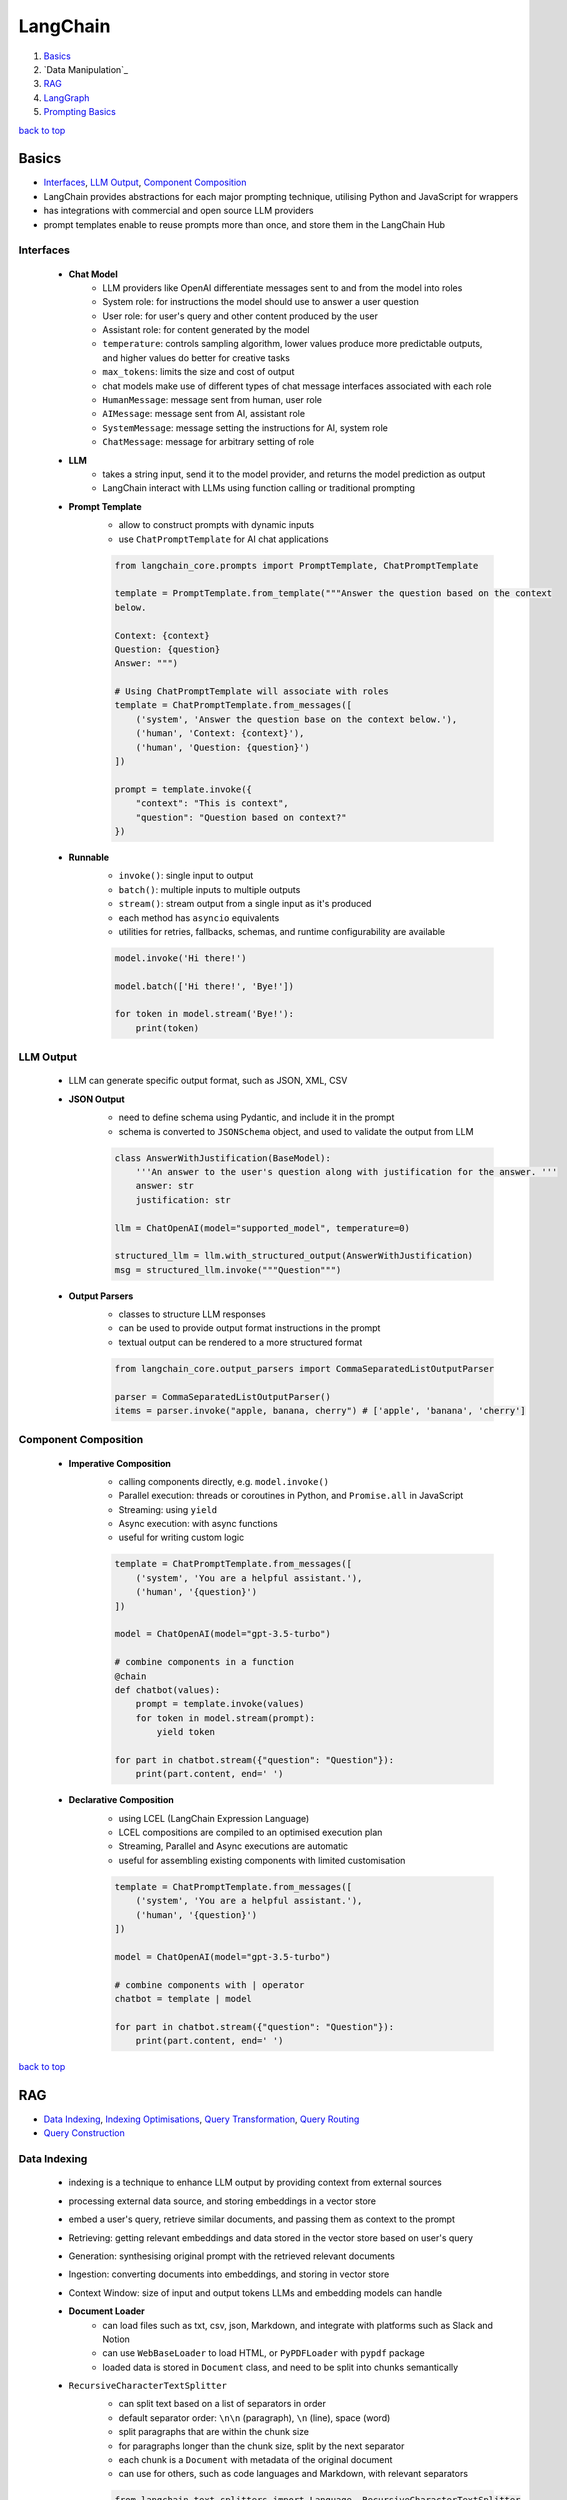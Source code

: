 =========
LangChain
=========

1. `Basics`_
2. `Data Manipulation`_
3. `RAG`_
4. `LangGraph`_
5. `Prompting Basics`_

`back to top <#langchain>`_

Basics
======

* `Interfaces`_, `LLM Output`_, `Component Composition`_
* LangChain provides abstractions for each major prompting technique, utilising Python and
  JavaScript for wrappers
* has integrations with commercial and open source LLM providers
* prompt templates enable to reuse prompts more than once, and store them in the LangChain Hub

Interfaces
----------
    * **Chat Model**
        - LLM providers like OpenAI differentiate messages sent to and from the model into
          roles
        - System role: for instructions the model should use to answer a user question
        - User role: for user's query and other content produced by the user
        - Assistant role: for content generated by the model
        - ``temperature``: controls sampling algorithm, lower values produce more predictable
          outputs, and higher values do better for creative tasks
        - ``max_tokens``: limits the size and cost of output
        - chat models make use of different types of chat message interfaces associated with
          each role
        - ``HumanMessage``: message sent from human, user role
        - ``AIMessage``: message sent from AI, assistant role
        - ``SystemMessage``: message setting the instructions for AI, system role
        - ``ChatMessage``: message for arbitrary setting of role
    * **LLM**
        - takes a string input, send it to the model provider, and returns the model
          prediction as output
        - LangChain interact with LLMs using function calling or traditional prompting
    * **Prompt Template**
        - allow to construct prompts with dynamic inputs
        - use ``ChatPromptTemplate`` for AI chat applications

        .. code-block:: python

           from langchain_core.prompts import PromptTemplate, ChatPromptTemplate
   
           template = PromptTemplate.from_template("""Answer the question based on the context
           below.
   
           Context: {context}
           Question: {question}
           Answer: """)
   
           # Using ChatPromptTemplate will associate with roles
           template = ChatPromptTemplate.from_messages([
               ('system', 'Answer the question base on the context below.'),
               ('human', 'Context: {context}'),
               ('human', 'Question: {question}')
           ])
   
           prompt = template.invoke({
               "context": "This is context",
               "question": "Question based on context?"
           })


    * **Runnable**
        - ``invoke()``: single input to output
        - ``batch()``:  multiple inputs to multiple outputs
        - ``stream()``: stream output from a single input as it's produced
        - each method has ``asyncio`` equivalents
        - utilities for retries, fallbacks, schemas, and runtime configurability are available

        .. code-block:: python

           model.invoke('Hi there!')
   
           model.batch(['Hi there!', 'Bye!'])
   
           for token in model.stream('Bye!'):
               print(token)



LLM Output
----------
    * LLM can generate specific output format, such as JSON, XML, CSV
    * **JSON Output**
        - need to define schema using Pydantic, and include it in the prompt
        - schema is converted to ``JSONSchema`` object, and used to validate the output from LLM

        .. code-block:: python

           class AnswerWithJustification(BaseModel):
               '''An answer to the user's question along with justification for the answer. '''
               answer: str
               justification: str
   
           llm = ChatOpenAI(model="supported_model", temperature=0)
   
           structured_llm = llm.with_structured_output(AnswerWithJustification)
           msg = structured_llm.invoke("""Question""")


    * **Output Parsers**
        - classes to structure LLM responses
        - can be used to provide output format instructions in the prompt
        - textual output can be rendered to a more structured format

        .. code-block:: python

           from langchain_core.output_parsers import CommaSeparatedListOutputParser
   
           parser = CommaSeparatedListOutputParser()
           items = parser.invoke("apple, banana, cherry") # ['apple', 'banana', 'cherry']



Component Composition
---------------------
    * **Imperative Composition**
        - calling components directly, e.g. ``model.invoke()``
        - Parallel execution: threads or coroutines in Python, and ``Promise.all`` in JavaScript
        - Streaming: using ``yield``
        - Async execution: with async functions
        - useful for writing custom logic

        .. code-block:: python

           template = ChatPromptTemplate.from_messages([
               ('system', 'You are a helpful assistant.'),
               ('human', '{question}')
           ])
   
           model = ChatOpenAI(model="gpt-3.5-turbo")
   
           # combine components in a function
           @chain
           def chatbot(values):
               prompt = template.invoke(values)
               for token in model.stream(prompt):
                   yield token
   
           for part in chatbot.stream({"question": "Question"}):
               print(part.content, end=' ')


    * **Declarative Composition**
        - using LCEL (LangChain Expression Language)
        - LCEL compositions are compiled to an optimised execution plan
        - Streaming, Parallel and Async executions are automatic
        - useful for assembling existing components with limited customisation

        .. code-block:: python

           template = ChatPromptTemplate.from_messages([
               ('system', 'You are a helpful assistant.'),
               ('human', '{question}')
           ])
   
           model = ChatOpenAI(model="gpt-3.5-turbo")
   
           # combine components with | operator
           chatbot = template | model
   
           for part in chatbot.stream({"question": "Question"}):
               print(part.content, end=' ')


`back to top <#langchain>`_

RAG
===

* `Data Indexing`_, `Indexing Optimisations`_, `Query Transformation`_, `Query Routing`_
* `Query Construction`_

Data Indexing
-------------
    * indexing is a technique to enhance LLM output by providing context from external sources
    * processing external data source, and storing embeddings in a vector store
    * embed a user's query, retrieve similar documents, and passing them as context to the
      prompt
    * Retrieving: getting relevant embeddings and data stored in the vector store based on
      user's query
    * Generation: synthesising original prompt with the retrieved relevant documents
    * Ingestion: converting documents into embeddings, and storing in vector store
    * Context Window: size of input and output tokens LLMs and embedding models can handle
    * **Document Loader**
        - can load files such as txt, csv, json, Markdown, and integrate with platforms such
          as Slack and Notion
        - can use ``WebBaseLoader`` to load HTML, or ``PyPDFLoader`` with ``pypdf`` package
        - loaded data is stored in ``Document`` class, and need to be split into chunks
          semantically
    * ``RecursiveCharacterTextSplitter``
        - can split text based on a list of separators in order
        - default separator order: ``\n\n`` (paragraph), ``\n`` (line), space (word)
        - split paragraphs that are within the chunk size
        - for paragraphs longer than the chunk size, split by the next separator
        - each chunk is a ``Document`` with metadata of the original document
        - can use for others, such as code languages and Markdown, with relevant separators

        .. code-block:: python

           from langchain_text_splitters import Language, RecursiveCharacterTextSplitter
           from langchain_community.document_loaders import TextLoader
   
           loader = TextLoader("./main.py")
           docs = loader.load()
   
           splitter = RecursiveCharacterTextSplitter.from_language(
               language=Language.PYTHON,
               chunk_size=50,
               chunk_overlap=0
           )
   
           python_docs = splitter.split_documents(docs)


    * **Embedding**
        - converting text to numbers that cannot be used to recover original text
        - both text and numerals are stored since it is a lossy representation
        - Dense embeddings: low-dimensional vectors with mostly non-zero values
        - Sparse embeddings: high-dimensional vectors with mostly zero values
        - never combine embeddings from different models
        - words or sentences that are close in meaning should be closer in semantic dimension
        - cosine similarity is usually used for degree of similarity
        - ``Embeddings`` class interfaces with text embedding models, and generate vector
          representations
        - can embed documents and query
        - embedding multiple documents at the same time is more efficient

        .. code-block:: python

           from langchain_openai import OpenAIEmbeddings
   
           model = OpenAIEmbeddings()
   
           embeddings = model.embed_documents([
               "Hi there!",
               "Oh, hello!",
               "What's your name?",
               "My friends call me World",
               "Hello World!"
           ])


    * **Vector Store**
        - database to store vectors and perform complex calculations
        - handle unstructured data, including text and images
        - has capabilities such as multi-tenancy and metadata filtering
        - PostgreSQL can be used as vector store with ``pgvector`` extension
        - ``add_documents()``: create embeddings for each document, and store them

        .. code-block:: python

           connection = 'PostgreSQL_Connection'
   
           db = PGVector.from_documents(docs, embeddings_model, connection=connection)
   
           db.similarity_search("query", k=N)
   
           db.add_documents(
               [
                   Document(
                       page_content="Content",
                       metadata={"key": "value"}
                   )
               ],
               ids=ids
           )
   
           db.delete(ids=['1'])


    * **Indexing API**
        - uses ``RecordManager`` to track document writes into the vector store
        - stores document hash, write time, and source ID
        - provides cleanup modes to delete existing documents
        - ``None``: manual clean up of old content
        - ``Icremental`` & ``full``: delete previous versions if content of the source document or
          derived ones change
        - ``Full``: delete any documents not included in documents currently being indexed

        .. code-block:: python

           from langchain.indexes import SQLRecordManager, index
   
           collection_name = "my_docs"
           embeddings_model = OpenAIEmbeddings(model="text-embedding-3-small")
           namespace = "my_docs_namespace"
   
           vectorstore = PGVector(
               embeddings=embeddings_model,
               collection_name=collection_name,
               connection=connection,
               use_jsonb=True
           )
   
           record_manager = SQLRecordManager(
               namespace,
               db_url=connection
           )
   
           record_manager.create_schema()
   
           docs = [
               Document(
                   page_content="content 1",
                   metadata={"id": 1, "source": "source_1.txt"}
               ),
               Document(
                   page_content="content 2",
                   metadata={"id": 2, "source": "source_2.txt"}
               )
           ]
   
           index_1 = index(
               docs,
               record_manager,
               vectorstore,
               cleanup="incremental",
               source_id_key="source"
           )
   
           print("Index attempt 1: ", index_1)
   
           index_2 = index(
               docs,
               record_manager,
               vectorstore,
               cleanup="incremental",
               source_id_key="source"
           )
   
           # attempting to index again will not add the documents
           print("Index attempt 2: ", index_2)
   
           docs[0].page_content = "modified"
   
           index_3 = index(
               docs,
               record_manager,
               vectorstore,
               cleanup="incremental",
               source_id_key="source"
           )
   
           # new version is written, and all old versions sharing the same source are deleted
           print("Index attempt 3: ", index_3)



Indexing Optimisations
----------------------
    * ``MultiVectorRetriever``
        - decouple documents to use for answer synthesis
        - e.g. in a document of text and tables, embed summaries of table elements with an id
          reference to the full raw table, which is stored in a separate Docstore
        - enables to provide the model with full context to answer user's question

        .. code-block:: python

           from langchain_core.output_parsers import StrOutputParser
           from langchain_core.prompts import ChatPromptTemplate
           from langchain.storage import InMemoryStore
           from langchain_postgres import PGVector
           from langchain.retrievers.multi_vector import MultiVectorRetriever
   
           # load the document, split, create embeddings and LLM model
   
           prompt_text = "Summarize the following document:\n\n{doc}"
   
           prompt = ChatPromptTemplate.from_template(prompt_text)
   
           summarise_chain = {
               "doc": lambda x: x.page_content} | prompt | llm | StrOutputParser()
   
           summaries = summarise_chain.batch(chunks, {"max_concurrency": 5})
   
           vectorstore = PGVector(
               embeddings=embeddings_model,
               collection_name=collection_name,
               connection=connection,
               use_jsonb=True
           )
   
           # for parent documents
           store = InMemoryStore()
           id_key = "doc_id"
   
           retriever = MultiVectorRetriever(
               vectorstore=vectorstore,
               docstore=store,
               id_key=id_key
           )
   
           doc_ids = [str(uuid.uuid4()) for _ in chunks]
   
           summary_docs = [
               Document(page_content=s, metadata={id_key: doc_ids[i]})
               for i, s in enumerate(summaries)
           ]
   
           retriever.vectorstore.add_documents(summary_docs)
   
           # store the original documents, linked to summaries via doc_ids
           retriever.docstore.mset(list(zip(doc_ids, chunks)))
   
           # vector store retrieves the summaries
           sub_docs = retriever.vectorstore.similarity_search(
               "topic", k=2)
   
           # retriever return the larger source document chunks
           retrieved_docs = retriever.invoke("topic")


    * **RAPTOR**
        - Recursive Abstractive Processing for Tree-Organised Retrieval
        - creating document summaries for higher-level concepts, embedding and clustering them
          and summarising each cluster
        - recursively done to produce a tree of higher-level summaries
        - then the summaries and initial documents are indexed together
    * **ColBERT**
        - effective embeddings approach for better retrieval
        - generate contextual embeddings for each token in the document and query
        - calculate and score similarity between each query token and all document tokens
        - sum the max similarity score of each query embedding to any of the document
          embeddings to get a score for each document

Query Transformation
--------------------
    * modifying user input to be more or less abstract to generate accurate LLM output
    * **Rewrite-Retrieve-Read**
        - prompts the LLM to rewrite the user's query before performing retrieval
        - remove irrelevant information in the query with the help of LLM
        - but will add additional latency in the chain due to more LLM calls

        .. code-block:: python

           rewrite_prompt = ChatPromptTemplate.from_template("""
           Provide a better search query for web search engine to answer the given
           question, end the queries with '**'. Question: {x} Answer:
           """)
   
           def parse_rewriter_output(message):
               return message.content.strip('"').strip("**")
   
           rewriter = rewrite_prompt | llm | parse_rewriter_output
   
           @chain
           def qa_rrr(input):
               new_query = rewriter.invoke(input)
               docs = retriever.invoke(new_query)
               formatted = prompt.invoke({"context": docs, "question": input})
               answer = llm.invoke(formatted)
               return answer
   
           qa_rrr.invoke("Query with irrelevant information")


    * **Multi-Query Retrieval**
        - tell LLM to generate multiple queries based on the user's initial one
        - each query is retrieved in parallel and inserted as prompt context for final output
        - useful when a single question may rely on multiple perspectives for an answer
        - should deduplicate documents as single retriever is used with multiple queries

        .. code-block:: python

           perspectives_prompt = ChatPromptTemplate.from_template("""
           You are an AI language model assistant. Your task is to generate five
           different versions of the given user question to retrieve relvant documents
           from a vector database. By generating multiple perspectives on the user
           question, your goal is to help the user overcome come of the limitations of
           the distance-based similarity search. Provide these alternative questions
           separated by newlines. Original question: {question}
           """)
   
           def parse_queries_output(message):
               return message.content.split('\n')
   
           query_gen = perspectives_prompt | llm | parse_queries_output
   
           def get_unique_union(document_lists):
               deduped_docs = {
                   doc.page_content: doc
                   for sublist in document_lists for doc in sublist
               }
   
               return list(deduped_docs.values())
   
           retrieval_chain = query_gen | retriever.batch | get_unique_union
   
           @chain
           def multi_query_qa(input):
               docs = retrieval_chain.invoke(input)
               formatted = prompt.invoke({"context": docs, "question": input})
               ans = llm.invoke(formatted)
               return ans
   
           multi_query_qa.invoke("Question")


    * **RAG-Fusion**
        - similar to the Multi-Query retrieval
        - retrieved documents are re-ranked at the final step with RRF (Reciprocal Rank
          Fusion) algorithm, pulling the most relevant documents to the top
        - RRF is ideal for combining results from queries with different scales or
          distributions of scores

        .. code-block:: python

           # def multi_query_qa()
   
           prompt_rag_fusion = ChatPromptTemplate.from_template("""
           You are a helpful assistant that generates multiple search queries based on
           a single input query.\n
           Generate multiple search queries related to: {question} \n
           Output (4 queries):
           """)
   
           query_gen = prompt_rag_fusion | llm | parse_queries_output
   
           retrieval_chain = query_gen | retriever.batch | reciprocal_rank_fusion
   
           multi_query_qa.invoke("Question")
   
           def reciprocal_rank_fusion(results: list[list], k=60):
               fused_scores = {}
               documents = {}
   
               for docs in results:
                   for rank, doc in enumerate(docs):
                       doc_str = doc.page_content
                       if doc_str not in fused_scores:
                           fused_scores[doc_str] = 0
                           documents[doc_str] = doc
   
                       fused_scores[doc_str] += 1 / (rank + k)
   
               reranked_doc_strs = sorted(
                   fused_scores, key=lambda d: fused_scores[d], reverse=True)
   
               return [documents[doc_str] for doc_str in reranked_doc_strs]


    * **HyDE**
        - Hypothetical Document Embeddings
        - create hypothetical document based on user's query, embed it, and retrieve relevant
          documents based on vector similarity

        .. code-block:: python

           prompt_hyde = ChatPromptTemplate.from_template("""
           Please write a passage to answer the question.\n
           Question: {question} \n
           Passage:
           """)
   
           prompt = ChatPromptTemplate.from_template("""
           Answer the following question based on this context:
   
           {context}
   
           Question: {question}
           """)
   
           generate_doc = prompt | llm | StrOutputParser()
   
           retrieval_chain = generate_doc | retriever
   
           @chain
           def qa(input):
               docs = retrieval_chain.invoke(input)
               formatted = prompt.invoke({"context": docs, "question": input})
               answer = llm.invoke(formatted)
               return answer
   
           qa.invoke("Question")



Query Routing
-------------
    * to forward user's query to the relevant data source
    * **Logical Routing**
        - let LLM decide which data source to apply based on the query
        - function-calling models are used to help classify each query
        - need to define a schema that the model can use to generate arguments of a function
          based on the query
        - extracted data source can be passed into other functions for additional logic
        - suitable when a defined list of data sources is available

        .. code-block:: python

           from pydantic import BaseModel, Field
           from typing import Literal
   
           class RouteQuery(BaseModel):
               datasource: Literal["source_1", "source_2"] = Field(
                   ...,
                   description="""Given a user question, choose which datasource would be
                   most relevant for answering their question
                   """)
   
           def choose_route(result):
               if "source_1" in result.datasource.lower():
                   return "chain for source_1"
               else:
                   return "chain for source_2"
   
           structured_llm = llm.with_structured_output(RouteQuery)
   
           system = """You are an expert at routing a user question to the appropriate
           data source.
   
           Based on the programming language the question is referring to, route it to
           the relevant data source.
           """
   
           prompt = ChatPromptTemplate.from_messages(
               [
                   ("system", system),
                   ("human", "{question}")
               ]
           )
   
           router = prompt | structured_llm
   
           question = "Question"
   
           # chaining for additional logic
           full_chain = router | RunnableLambda(choose_route)
   
           result = full_chain.invoke({"question": question})


    * **Semantic Routing**
        - embedding various prompts of various data sources with the query, and doing vector
          similarity search for the most similar prompt

        .. code-block:: python

           from langchain_core.prompts import PromptTemplate
           from langchain.utils.math import cosine_similarity
   
           template_1 = """Template 1
           Here is a question:
           {query}
           """
   
           template_2 = """Template 2
           Here is a question:
           {query}
           """
   
           prompt_templates = [template_1, template_2]
           prompt_embeddings = embedding_model.embed_documents(prompt_templates)
   
           @chain
           def prompt_router(query):
               query_embedding = embedding_model.embed_query(query)
               similarity = cosine_similarity([query_embedding], prompt_embeddings)[0]
               most_similar = prompt_templates[similarity.argmax()]
               return PromptTemplate.from_template(most_similar)
   
           semantic_router = (
               prompt_router
               | llm
               | StrOutputParser()
           )
   
           semantic_router.invoke("Question")



Query Construction
------------------
    * convert natural language query into language of database or data source
    * **Text-to-Metadata Filter**
        - can attach metadata key-value pairs to vectors in an index during embedding process
        - filter expressions will be used during query
        - ``SelfQueryRetriever`` uses LLM to extract and execute relevant metadata filters based
          on user's query and predefined metadata schema
        - retriever will send query generation prompt, parse metadata filter and rewritten
          query, convert the metadata filter for vector store, and run similarity search
          against the vector store

        .. code-block:: python

           from langchain.chains.query_constructor.schema import AttributeInfo
           from langchain.retrievers.self_query.base import SelfQueryRetriever
   
           fields = [
               AttributeInfo(
                   name="NAME",
                   description="DESC",
                   type="string or list[string]"
               ),
           ]
   
           description = "DESC"
   
           retriever = SelfQueryRetriever.from_llm(llm, db, description, fields)
   
           retriever.invoke("Question")


    * **Text-to-SQL**
        - Database description: provide LLM with accurate description of the database, such as
          ``CREATE TABLE`` description for each table with column names and types, and can also
          include example rows from the table
        - Few-shot examples: append standard static examples in the prompt to guide the agent
          on how it should build queries based on questions
        - always run queries with a user with read-only permissions
        - database user running the queries should have access only to the necessary tables
        - add a time-out to the queries to protect from expensive query

        .. code-block:: python

           from langchain_community.tools.sql_database.tool import QuerySQLDatabaseTool
           from langchain_community.utilities import SQLDatabase
           from langchain.chains.sql_database.query import create_sql_query_chain
   
           db = SQLDatabase.from_uri(connection)
   
           write_query = create_sql_query_chain(llm, db)
           execute_query = QuerySQLDatabaseTool(db=db)
   
           chain = write_query | execute_query
           chain.invoke('Question')


`back to top <#langchain>`_

LangGraph
=========

* `Graph`_, `Memory`_, `Multiactor`_

Graph
-----
    * LangGraph is an open source library by LangChain
    * enable developers to implement multiactor, multistep, and stateful cognitive architectures
      called graphs
    * State: data received from outside, modified and produced by the app
    * Node: Python or JavaScript functions, receiving current state and returning updated state
    * Edge: connection between nodes, can be fixed path or conditional
    * need to define the state of the graph first
    * state keys without an annotation will be overwritten
    * without explicit instruction, execution is stopped when there's no more nodes to run
    * graph is compiled into a runnable object

    .. code-block:: python

       from typing import Annotated, TypedDict
       from langchain_core.messages import HumanMessage
       from langchain_openai import ChatOpenAI
       from langgraph.graph import END, START, StateGraph
       from langgraph.graph.message import add_messages
   
       class State(TypedDict):
           messages: Annotated[list, add_messages]
   
       builder = StateGraph(State)
       llm = ChatOpenAI(model="gpt-3.5-turbo")
   
       def chatbot(state: State):
           answer = llm.invoke(state["messages"])
           return {"messages": [answer]}
   
       builder.add_node("chatbot", chatbot)
   
       builder.add_edge(START, "chatbot")
       builder.add_edge("chatbot", END)
   
       graph = builder.compile()
   
       input = {"messages": [HumanMessage('hi!')]}
   
       for chunk in graph.stream(input):
           print(chunk)



Memory
------
    * LLMs are stateless, with prior prompt or model response is lost with a new response
    * including previous conversations and context in the final prompt can give memory
    * chat history can be stored as a list of messages, append recent messages after each turn,
      or append into prompt by inserting the messages into the prompt
    * appending chat history in the prompt have scalability issues
    * Checkpointer: storage adapter for in-memory, SQLite, Postgres, Redis, and MySQL
    * Thread: also called interaction, auto created when first used

    .. code-block:: python

       from langgraph.checkpoint.memory import MemorySaver
       from langchain_core.runnables.config import RunnableConfig
   
       # stores the state at the end of each step
       graph = builder.compile(checkpointer=MemorySaver())
   
       thread_1 = RunnableConfig({"configurable": {"thread_id": "1"}})
       result_1 = graph.invoke(
           {"messages": [HumanMessage("hi, my name is Jack!")]}, thread_1
       )
   
       result_2 = graph.invoke(
           {"messages": [HumanMessage("what is my name?")]}, thread_1)



Multiactor
----------
    * application with multiple actors needs a coordination layer to define actors, hand off
      work, and schedule execution of each actor
    * each actor should help update a single central state
    * with a single  central state, a snapshot can be made, execution can be paused and
      human-in-the-loop control can be implemented

`back to top <#langchain>`_

Prompting Basics
================

* `LLMs`_, `Zero-Shot Prompting`_, `Few-Shot Prompting`_
* prompts help the model understand context and generate relevant answers to queries
* prompt engineering: adapting an existing LLM for specific task
* Temperature: controls the randomness of LLM output
* prompting techniques are most useful when combined with others


LLMs
----
    * **Fine-Tuned**
        - created by taking base LLMs, and further train on a proprietary dataset for a
          specific task
    * **Instruction-Tuned**
        - fine-tuned with task-specific datasets and RLHF
    * **Dialogue-Tuned**
        - enhanced instruction-tuned LLMs
        - uses dialogue dataset and chat format
        - text is divided into parts associated with a role
        - System role: for instructions and framing the task
        - User role: actual task or question
        - Assistant role: for outputs of the model

Zero-Shot Prompting
-------------------
    * simply telling the LLM to perform the desired task
    * usually work for simple questions
    * will need to iterate on prompts and responses to get a reliable system
    * **Chain-of-Thought**
        - instructing the model to take time to think
        - prepending the prompt with instructions form the LLM to describe how it could arrive
          at the answer
    * **Retrieval-Augmented Generation**
        - RAG: finding relevant context, and including them in the prompt
        - should be combined with CoT
    * **Tool Calling**
        - prepending the prompt with a list of external functions LLM can use
        - developer should parse the output, and call functions that the LLM wants to use

Few-Shot Prompting
------------------
    * providing LLM with examples of other questions and correct answers
    * enables LLM to learn how to perform a new task without going through additional training
      or fine-tuning
    * less powerful than fine-tuning, but more flexible and can do it at query time
    * **Static**
        - include a predetermined list of a small number of examples in the prompt
    * **Dynamic**
        - from a dataset of many examples, choose the most relevant ones for each new query

`back to top <#langchain>`_
